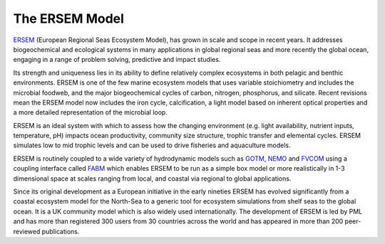.. _model:

###############
The ERSEM Model
###############


`ERSEM  <https://www.pml.ac.uk/Modelling_at_PML/Models/ERSEM>`__ (European Regional Seas Ecosystem Model), has grown in scale and scope in recent years. It addresses biogeochemical and ecological systems in many applications in global regional seas and more recently the global ocean, engaging in a range of problem solving, predictive and impact studies. 

Its strength and uniqueness lies in its ability to define relatively complex ecosystems in both pelagic and benthic environments. ERSEM is one of the few marine ecosystem models that uses variable stoichiometry and includes the microbial foodweb, and the major biogeochemical cycles of carbon, nitrogen, phosphorus, and silicate. Recent revisions mean the ERSEM model now includes the iron cycle, calcification, a light model based on inherent optical properties and a more detailed representation of the microbial loop.

ERSEM is an ideal system with which to assess how the changing environment (e.g. light availability, nutrient inputs, temperature, pH) impacts ocean productivity, community size structure, trophic transfer and elemental cycles. ERSEM simulates low to mid trophic levels and can be used to drive fisheries and aquaculture models.

ERSEM is routinely coupled to a wide variety of hydrodynamic models such as `GOTM <https://www.pml.ac.uk/Modelling/Models/Physical_models_and_couplers#GOTM>`__, `NEMO <https://www.pml.ac.uk/Modelling/Models/Physical_models_and_couplers#NEMO>`__ and `FVCOM <https://www.pml.ac.uk/Modelling/Models/Physical_models_and_couplers#FVCOM>`__ using a coupling interface called `FABM <https://www.pml.ac.uk/Modelling/Models/Physical_models_and_couplers#FABM>`__ which enables ERSEM to be run as a simple box model or more realistically in 1-3 dimensional space at scales ranging from local, and coastal via regional to global applications.

Since its original development as a European initiative in the early nineties ERSEM has evolved significantly from a coastal ecosystem model for the North-Sea to a generic tool for ecosystem simulations from shelf seas to the global ocean.  It is a UK community model which is also widely used internationally. The development of ERSEM is led by PML and has more than registered 300 users from 30 countries across the world and has appeared in more than 200 peer-reviewed publications.